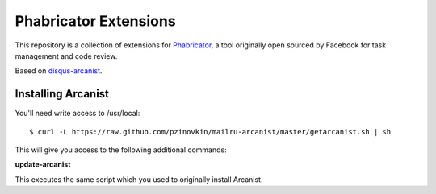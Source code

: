 Phabricator Extensions
----------------------

This repository is a collection of extensions for `Phabricator <http://phabricator.org/>`_, a tool
originally open sourced by Facebook for task management and code review.

Based on `disqus-arcanist <https://github.com/disqus/disqus-arcanist>`_.


Installing Arcanist
============================

You'll need write access to /usr/local::

    $ curl -L https://raw.github.com/pzinovkin/mailru-arcanist/master/getarcanist.sh | sh

This will give you access to the following additional commands:

**update-arcanist**

This executes the same script which you used to originally install Arcanist.
